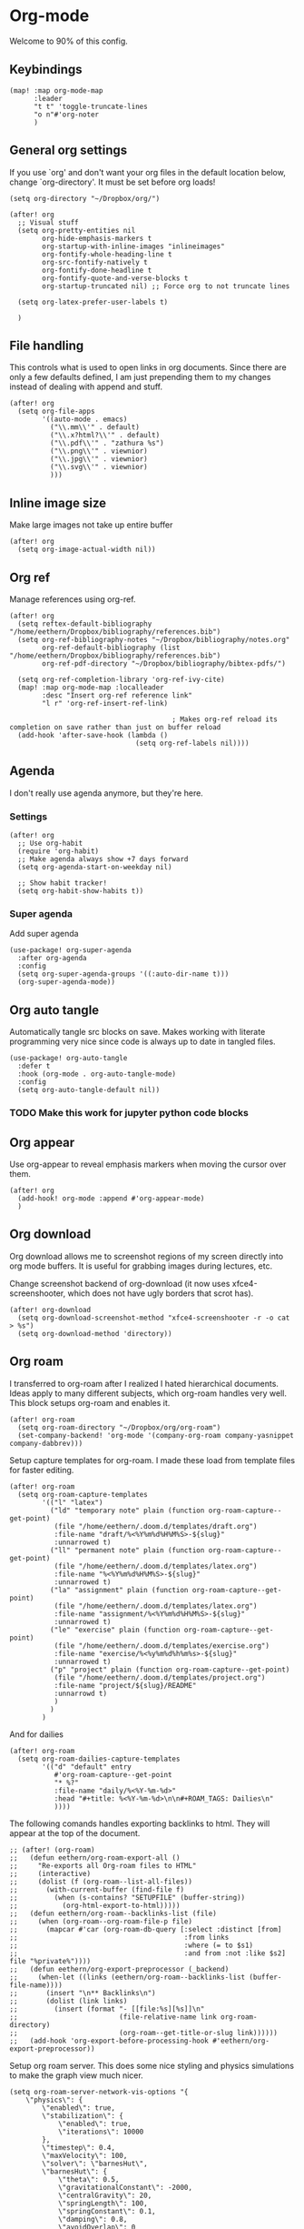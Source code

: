 # Local Variables:
# org-confirm-babel-evaluate: nil
# eval: (add-hook 'after-save-hook (lambda ()(org-babel-tangle)) nil t)
# End:

* Org-mode
Welcome to 90% of this config.
** Keybindings
#+begin_src elisp
(map! :map org-mode-map
      :leader
      "t t" 'toggle-truncate-lines
      "o n"#'org-noter
      )
#+end_src


** General org settings
If you use `org' and don't want your org files in the default location below,
change `org-directory'. It must be set before org loads!
#+BEGIN_SRC elisp
(setq org-directory "~/Dropbox/org/")
#+END_SRC

#+begin_src elisp
(after! org
  ;; Visual stuff
  (setq org-pretty-entities nil
        org-hide-emphasis-markers t
        org-startup-with-inline-images "inlineimages"
        org-fontify-whole-heading-line t
        org-src-fontify-natively t
        org-fontify-done-headline t
        org-fontify-quote-and-verse-blocks t
        org-startup-truncated nil) ;; Force org to not truncate lines

  (setq org-latex-prefer-user-labels t)

  )
#+end_src

** File handling
This controls what is used to open links in org documents. Since there are only
a few defaults defined, I am just prepending them to my changes instead of
dealing with append and stuff.

#+begin_src elisp
(after! org
  (setq org-file-apps
        '((auto-mode . emacs)
          ("\\.mm\\'" . default)
          ("\\.x?html?\\'" . default)
          ("\\.pdf\\'" . "zathura %s")
          ("\\.png\\'" . viewnior)
          ("\\.jpg\\'" . viewnior)
          ("\\.svg\\'" . viewnior)
          )))
#+end_src

** Inline image size
Make large images not take up entire buffer
#+begin_src elisp
(after! org
  (setq org-image-actual-width nil))
#+end_src

** Org ref
Manage references using org-ref.
#+begin_src elisp
(after! org
  (setq reftex-default-bibliography "/home/eethern/Dropbox/bibliography/references.bib")
  (setq org-ref-bibliography-notes "~/Dropbox/bibliography/notes.org"
        org-ref-default-bibliography (list "/home/eethern/Dropbox/bibliography/references.bib")
        org-ref-pdf-directory "~/Dropbox/bibliography/bibtex-pdfs/")

  (setq org-ref-completion-library 'org-ref-ivy-cite)
  (map! :map org-mode-map :localleader
        :desc "Insert org-ref reference link"
        "l r" 'org-ref-insert-ref-link)

                                        ; Makes org-ref reload its completion on save rather than just on buffer reload
  (add-hook 'after-save-hook (lambda ()
                               (setq org-ref-labels nil))))
#+end_src

#+RESULTS:
| (lambda nil (setq org-ref-labels nil)) | (closure (t) nil (setq org-ref-labels nil)) | rmail-after-save-hook | doom-modeline-update-vcs-text | doom-modeline-update-vcs-icon | doom-modeline-update-buffer-file-name | +upload-init-after-save-h | +evil-display-vimlike-save-message-h | doom-auto-revert-buffers-h | doom-guess-mode-h |

** Agenda
I don't really use agenda anymore, but they're here.
*** Settings
#+begin_src elisp
(after! org
  ;; Use org-habit
  (require 'org-habit)
  ;; Make agenda always show +7 days forward
  (setq org-agenda-start-on-weekday nil)

  ;; Show habit tracker!
  (setq org-habit-show-habits t))
#+end_src

*** Super agenda
Add super agenda
#+begin_src elisp
(use-package! org-super-agenda
  :after org-agenda
  :config
  (setq org-super-agenda-groups '((:auto-dir-name t)))
  (org-super-agenda-mode))
#+end_src

** Org auto tangle
Automatically tangle src blocks on save. Makes working with literate programming very nice since code is always up to date in tangled files.
#+begin_src elisp
(use-package! org-auto-tangle
  :defer t
  :hook (org-mode . org-auto-tangle-mode)
  :config
  (setq org-auto-tangle-default nil))
#+end_src


*** TODO Make this work for jupyter python code blocks

** Org appear
Use org-appear to reveal emphasis markers when moving the cursor over them.
#+begin_src elisp
(after! org
  (add-hook! org-mode :append #'org-appear-mode)
  )
#+end_src

** Org download
Org download allows me to screenshot regions of my screen directly into org mode
buffers. It is useful for grabbing images during lectures, etc.

Change screenshot backend of org-download (it now uses xfce4-screenshooter,
which does not have ugly borders that scrot has).
#+begin_src elisp
(after! org-download
  (setq org-download-screenshot-method "xfce4-screenshooter -r -o cat > %s")
  (setq org-download-method 'directory))
#+end_src

** Org roam
I transferred to org-roam after I realized I hated hierarchical documents. Ideas
apply to many different subjects, which org-roam handles very well. This block
setups org-roam and enables it.
#+begin_src elisp
(after! org-roam
  (setq org-roam-directory "~/Dropbox/org/org-roam")
  (set-company-backend! 'org-mode '(company-org-roam company-yasnippet company-dabbrev)))
#+end_src

Setup capture templates for org-roam. I made these load from template files for faster editing.
#+begin_src elisp
(after! org-roam
  (setq org-roam-capture-templates
        '(("l" "latex")
          ("ld" "temporary note" plain (function org-roam-capture--get-point)
           (file "/home/eethern/.doom.d/templates/draft.org")
           :file-name "draft/%<%Y%m%d%H%M%S>-${slug}"
           :unnarrowed t)
          ("ll" "permanent note" plain (function org-roam-capture--get-point)
           (file "/home/eethern/.doom.d/templates/latex.org")
           :file-name "%<%Y%m%d%H%M%S>-${slug}"
           :unnarrowed t)
          ("la" "assignment" plain (function org-roam-capture--get-point)
           (file "/home/eethern/.doom.d/templates/latex.org")
           :file-name "assignment/%<%Y%m%d%H%M%S>-${slug}"
           :unnarrowed t)
          ("le" "exercise" plain (function org-roam-capture--get-point)
           (file "/home/eethern/.doom.d/templates/exercise.org")
           :file-name "exercise/%<%y%m%d%h%m%s>-${slug}"
           :unnarrowed t)
          ("p" "project" plain (function org-roam-capture--get-point)
           (file "/home/eethern/.doom.d/templates/project.org")
           :file-name "project/${slug}/README"
           :unnarrowd t)
           )
          )
        )
#+end_src


And for dailies
#+begin_src elisp
(after! org-roam
  (setq org-roam-dailies-capture-templates
        '(("d" "default" entry
           #'org-roam-capture--get-point
           "* %?"
           :file-name "daily/%<%Y-%m-%d>"
           :head "#+title: %<%Y-%m-%d>\n\n#+ROAM_TAGS: Dailies\n"
           ))))
#+end_src

The following comands handles exporting backlinks to html. They will appear at the top of the document.
#+begin_src elisp
;; (after! (org-roam)
;;   (defun eethern/org-roam-export-all ()
;;     "Re-exports all Org-roam files to HTML"
;;     (interactive)
;;     (dolist (f (org-roam--list-all-files))
;;       (with-current-buffer (find-file f)
;;         (when (s-contains? "SETUPFILE" (buffer-string))
;;           (org-html-export-to-html)))))
;;   (defun eethern/org-roam--backlinks-list (file)
;;     (when (org-roam--org-roam-file-p file)
;;       (mapcar #'car (org-roam-db-query [:select :distinct [from]
;;                                         :from links
;;                                         :where (= to $s1)
;;                                         :and from :not :like $s2] file "%private%"))))
;;   (defun eethern/org-export-preprocessor (_backend)
;;     (when-let ((links (eethern/org-roam--backlinks-list (buffer-file-name))))
;;       (insert "\n** Backlinks\n")
;;       (dolist (link links)
;;         (insert (format "- [[file:%s][%s]]\n"
;;                         (file-relative-name link org-roam-directory)
;;                         (org-roam--get-title-or-slug link))))))
;;   (add-hook 'org-export-before-processing-hook #'eethern/org-export-preprocessor))
#+end_src

Setup org roam server. This does some nice styling and physics simulations to
make the graph view much nicer.
#+begin_src elisp
(setq org-roam-server-network-vis-options "{
    \"physics\": {
        \"enabled\": true,
        \"stabilization\": {
            \"enabled\": true,
            \"iterations\": 10000
        },
        \"timestep\": 0.4,
        \"maxVelocity\": 100,
        \"solver\": \"barnesHut\",
        \"barnesHut\": {
            \"theta\": 0.5,
            \"gravitationalConstant\": -2000,
            \"centralGravity\": 20,
            \"springLength\": 100,
            \"springConstant\": 0.1,
            \"damping\": 0.8,
            \"avoidOverlap\": 0
        }
    },
    \"edges\": {
        \"physics\": true,
        \"length\": 5,
        \"hidden\": false,
        \"smooth\": {
            \"enabled\": true,
            \"type\": \"continuous\"
        },
        \"color\": {
            \"border\": \"#2B7CE9\",
            \"background\": \"#97C2FC\",
            \"highlight\": \"#6f5ecc\",
            \"hover\": \"#6f5ecc\"
        }
    },
    \"nodes\": {
        \"mass\": 15,
        \"font\": {
            \"size\": 24
        },
        \"color\": {
            \"border\": \"#D6D5D3\",
            \"background\": \"#ffffff\",
            \"highlight\": \"#6f5ecc\",
            \"hover\": \"#6f5ecc\"
        }
    },
    \"options\": {
        \"highlightNearest\": {
            \"enable\": true,
            \"degree\": 2
        }
    }
}")
#+end_src

#+RESULTS:
#+begin_example
{
    "physics": {
        "enabled": true,
        "stabilization": {
            "enabled": true,
            "iterations": 10000
        },
        "timestep": 0.4,
        "maxVelocity": 100,
        "solver": "barnesHut",
        "barnesHut": {
            "theta": 0.5,
            "gravitationalConstant": -2000,
            "centralGravity": 20,
            "springLength": 100,
            "springConstant": 0.1,
            "damping": 0.8,
            "avoidOverlap": 0
        }
    },
    "edges": {
        "physics": true,
        "length": 5,
        "hidden": false,
        "smooth": {
            "enabled": true,
            "type": "continuous"
        },
        "color": {
            "border": "#2B7CE9",
            "background": "#97C2FC",
            "highlight": "#6f5ecc",
            "hover": "#6f5ecc"
        }
    },
    "nodes": {
        "mass": 15,
        "font": {
            "size": 24
        },
        "color": {
            "border": "#D6D5D3",
            "background": "#ffffff",
            "highlight": "#6f5ecc",
            "hover": "#6f5ecc"
        }
    },
    "options": {
        "highlightNearest": {
            "enable": true,
            "degree": 2
        }
    }
}
#+end_example

*** Bibliography
Setup org-roam-bibtex
#+begin_src elisp
(use-package! org-roam-bibtex
  :after org-roam
  :hook (org-roam-mode . org-roam-bibtex-mode)
  :config
  (require 'org-ref)) ; optional: if Org Ref is not loaded anywhere else, load it here
#+end_src



  #+RESULTS:
  | org-roam-bibtex-mode |

** Org mermaid
Org babel mermaid allows drawing mermaid diagrams using source blocks. Works well if you want to quickly render something for an assignement.
#+begin_src elisp
(after! ob-mermaid
  (setq ob-mermaid-cli-path "/usr/bin/mmdc")
  )
#+end_src

#+RESULTS:

** Cdlatex
Makes math more bearable in org-mode, therefore activate it.
#+begin_src elisp
(after! org
  (add-hook 'org-mode-hook #'org-cdlatex-mode))
#+end_src

** DISABLED Inline task
Inline tasks are todo items that can be mid section, hence they will not make
all text under them belong to the todo. They are included in org-mode, but
disabled by default, so activate them.
#+begin_src elisp
                                        ;(require 'org-inlinetask)
#+end_src

** Elfeed
Read your rss in emacs!
#+begin_src elisp
(map! :leader "o f" 'elfeed)

(after! elfeed-org
  (elfeed-org)
  (add-hook! 'elfeed-search-mode-hook 'elfeed-update)
  (setq rmh-elfeed-org-files (list "~/Projects/org/elfeed/elfeed.org"))

  (use-package! elfeed-link)

  (setq elfeed-search-filter "@1-week-ago"
        elfeed-search-print-entry-function '+rss/elfeed-search-print-entry
        elfeed-search-title-min-width 80
        elfeed-show-entry-switch #'pop-to-buffer
        elfeed-show-entry-delete #'+rss/delete-pane
        elfeed-show-refresh-function #'+rss/elfeed-show-refresh--better-style
        shr-max-image-proportion 0.6)

  (add-hook! 'elfeed-show-mode-hook (hide-mode-line-mode 1))
  (add-hook! 'elfeed-search-update-hook #'hide-mode-line-mode)

  (defface elfeed-show-title-face '((t (:weight ultrabold :slant italic :height 1.5)))
    "title face in elfeed show buffer"
    :group 'elfeed)
  (defface elfeed-show-author-face `((t (:weight light)))
    "title face in elfeed show buffer"
    :group 'elfeed)
  (set-face-attribute 'elfeed-search-title-face nil
                      :foreground 'nil
                      :weight 'light)

  (defadvice! +rss-elfeed-wrap-h-nicer ()
    "Enhances an elfeed entry's readability by wrapping it to a width of
`fill-column' and centering it with `visual-fill-column-mode'."
    :override #'+rss-elfeed-wrap-h
    (let ((inhibit-read-only t)
          (inhibit-modification-hooks t))
      (setq-local truncate-lines nil)
      (setq-local shr-width 120)
      (setq-local line-spacing 0.2)
      (setq-local visual-fill-column-center-text t)
      (visual-fill-column-mode)
      ;; (setq-local shr-current-font '(:family "Merriweather" :height 1.2))
      (set-buffer-modified-p nil)))

  (defun +rss/elfeed-search-print-entry (entry)
    "Print ENTRY to the buffer."
    (let* ((elfeed-goodies/tag-column-width 40)
           (elfeed-goodies/feed-source-column-width 30)
           (title (or (elfeed-meta entry :title) (elfeed-entry-title entry) ""))
           (title-faces (elfeed-search--faces (elfeed-entry-tags entry)))
           (feed (elfeed-entry-feed entry))
           (feed-title
            (when feed
              (or (elfeed-meta feed :title) (elfeed-feed-title feed))))
           (tags (mapcar #'symbol-name (elfeed-entry-tags entry)))
           (tags-str (concat (mapconcat 'identity tags ",")))
           (title-width (- (window-width) elfeed-goodies/feed-source-column-width
                           elfeed-goodies/tag-column-width 4))

           (tag-column (elfeed-format-column
                        tags-str (elfeed-clamp (length tags-str)
                                               elfeed-goodies/tag-column-width
                                               elfeed-goodies/tag-column-width)
                        :left))
           (feed-column (elfeed-format-column
                         feed-title (elfeed-clamp elfeed-goodies/feed-source-column-width
                                                  elfeed-goodies/feed-source-column-width
                                                  elfeed-goodies/feed-source-column-width)
                         :left)))

      (insert (propertize feed-column 'face 'elfeed-search-feed-face) " ")
      (insert (propertize tag-column 'face 'elfeed-search-tag-face) " ")
      (insert (propertize title 'face title-faces 'kbd-help title))
      (setq-local line-spacing 0.2)))

  (defun +rss/elfeed-show-refresh--better-style ()
    "Update the buffer to match the selected entry, using a mail-style."
    (interactive)
    (let* ((inhibit-read-only t)
           (title (elfeed-entry-title elfeed-show-entry))
           (date (seconds-to-time (elfeed-entry-date elfeed-show-entry)))
           (author (elfeed-meta elfeed-show-entry :author))
           (link (elfeed-entry-link elfeed-show-entry))
           (tags (elfeed-entry-tags elfeed-show-entry))
           (tagsstr (mapconcat #'symbol-name tags ", "))
           (nicedate (format-time-string "%a, %e %b %Y %T %Z" date))
           (content (elfeed-deref (elfeed-entry-content elfeed-show-entry)))
           (type (elfeed-entry-content-type elfeed-show-entry))
           (feed (elfeed-entry-feed elfeed-show-entry))
           (feed-title (elfeed-feed-title feed))
           (base (and feed (elfeed-compute-base (elfeed-feed-url feed)))))
      (erase-buffer)
      (insert "\n")
      (insert (format "%s\n\n" (propertize title 'face 'elfeed-show-title-face)))
      (insert (format "%s\t" (propertize feed-title 'face 'elfeed-search-feed-face)))
      (when (and author elfeed-show-entry-author)
        (insert (format "%s\n" (propertize author 'face 'elfeed-show-author-face))))
      (insert (format "%s\n\n" (propertize nicedate 'face 'elfeed-log-date-face)))
      (when tags
        (insert (format "%s\n"
                        (propertize tagsstr 'face 'elfeed-search-tag-face))))
      ;; (insert (propertize "Link: " 'face 'message-header-name))
      ;; (elfeed-insert-link link link)
      ;; (insert "\n")
      (cl-loop for enclosure in (elfeed-entry-enclosures elfeed-show-entry)
               do (insert (propertize "Enclosure: " 'face 'message-header-name))
               do (elfeed-insert-link (car enclosure))
               do (insert "\n"))
      (insert "\n")
      (if content
          (if (eq type 'html)
              (elfeed-insert-html content base)
            (insert content))
        (insert (propertize "(empty)\n" 'face 'italic)))
      (goto-char (point-min))))
  )
#+end_src

#+RESULTS:
: +rss/elfeed-show-refresh--better-style

** Spell optimization
Speedup spell in org mode
#+begin_src elisp
(after! spell
  (remove-hook 'mu4e-compose-mode-hook #'org-mu4e-compose-org-mode()
               (setq enable-flyspell-auto-completion t)
               ))
#+end_src

** Org fragtog - Automate latex inline rendering
An annoying thing about latex equations in org mode is that you have to toggle
them to display and undisplay images. org-fragtog only shows the latex code if
you hover over. Also make the equations bigger scale with text scaling

#+begin_src elisp
(after! org
  (add-hook! org-mode org-fragtog-mode)

                                        ; Scale depending on zoom level
  (defun update-org-latex-fragment-scale ()
    (let ((text-scale-factor (expt text-scale-mode-step text-scale-mode-amount)))
      (plist-put org-format-latex-options :scale (* 1.5 text-scale-factor)))
    )
  (add-hook 'text-scale-mode-hook 'update-org-latex-fragment-scale)
  )
#+end_src

** Latex export
Export minted latex source code in pdf, using latexmk.

#+begin_src elisp
(after! org
  (add-to-list 'org-latex-packages-alist '("" "minted"))
  (setq org-latex-listings 'minted)
  (setq org-latex-pdf-process (list "latexmk -shell-escape -bibtex -f -pdf %f"))
  (setq org-src-fontify-natively t)
  )

;; (after! ox-latex
;;   (add-to-list org-latex-listings-langs '(jupyter-emacs "Python")))
#+end_src

#+RESULTS:
: t

Although I want to not evalaute src blocks on export, settings the following
option to nil makes org disregard header arguments such as =:exports=, which for
me makes this completely unusable. Instead, I use =:eval never-export= in large
runtime org files.
#+begin_src elisp
(after! org
  (setq org-export-use-babel t)
  )
#+end_src

** Jupyter emacs
Bread and butter for using python in org-mode for notebook style execution.

Make a template for inserting jupyter blocks.
#+begin_src elisp
(after! org
  (add-to-list 'org-structure-template-alist
               '("j" . "src jupyter-python"))

  (setq org-babel-default-header-args:jupyter-python '((:kernel . "python3")
                                                       (:async . "yes")
                                                       (:exports . "code")
                                                       (:session . "py")
                                                       (:eval . "never-export")))
  )
#+end_src

